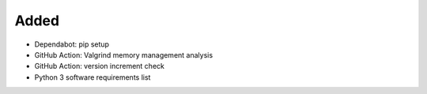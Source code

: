 Added
.....

- Dependabot:  pip setup

- GitHub Action:  Valgrind memory management analysis

- GitHub Action:  version increment check

- Python 3 software requirements list
